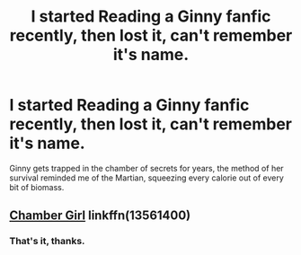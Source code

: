 #+TITLE: I started Reading a Ginny fanfic recently, then lost it, can't remember it's name.

* I started Reading a Ginny fanfic recently, then lost it, can't remember it's name.
:PROPERTIES:
:Author: SkepticDad17
:Score: 17
:DateUnix: 1610027062.0
:DateShort: 2021-Jan-07
:FlairText: Request
:END:
Ginny gets trapped in the chamber of secrets for years, the method of her survival reminded me of the Martian, squeezing every calorie out of every bit of biomass.


** [[https://www.fanfiction.net/s/13561400/1/Chamber-Girl][Chamber Girl]] linkffn(13561400)
:PROPERTIES:
:Author: Gavin_Magnus
:Score: 9
:DateUnix: 1610028661.0
:DateShort: 2021-Jan-07
:END:

*** That's it, thanks.
:PROPERTIES:
:Author: SkepticDad17
:Score: 1
:DateUnix: 1610032876.0
:DateShort: 2021-Jan-07
:END:
